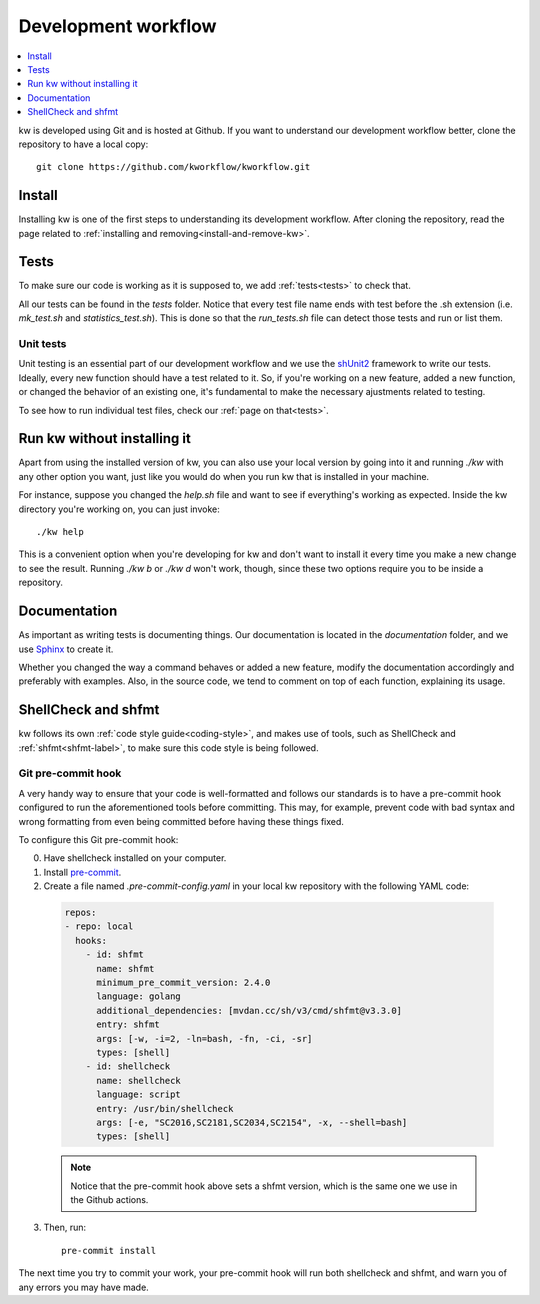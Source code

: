 ========================
  Development workflow
========================

.. contents::
   :depth: 1
   :local:
   :backlinks: none

.. highlight:: console

kw is developed using Git and is hosted at Github. If you want to understand
our development workflow better, clone the repository to have a local copy::

  git clone https://github.com/kworkflow/kworkflow.git

Install
-------
Installing kw is one of the first steps to understanding its development
workflow. After cloning the repository, read the page related to
:ref:`installing and removing<install-and-remove-kw>`.

Tests
-----
To make sure our code is working as it is supposed to, we add
:ref:`tests<tests>` to check that.

All our tests can be found in the `tests` folder. Notice that every test file
name ends with test before the .sh extension (i.e. `mk_test.sh` and
`statistics_test.sh`). This is done so that the `run_tests.sh` file can detect
those tests and run or list them.

Unit tests
==========
Unit testing is an essential part of our development workflow and we use the
`shUnit2 <https://github.com/kward/shunit2/>`_ framework to write our tests.
Ideally, every new function should have a test related to it. So, if you're
working on a new feature, added a new function, or changed the behavior of an
existing one, it's fundamental to make the necessary ajustments related to
testing.

To see how to run individual test files, check our :ref:`page on that<tests>`.

Run kw without installing it
----------------------------
Apart from using the installed version of kw, you can also use your local
version by going into it and running `./kw` with any other option you want,
just like you would do when you run kw that is installed in your machine.

For instance, suppose you changed the `help.sh` file and want to see if
everything's working as expected. Inside the kw directory you're working on,
you can just invoke::

  ./kw help

This is a convenient option when you're developing for kw and don't want to
install it every time you make a new change to see the result. Running `./kw b`
or `./kw d` won't work, though, since these two options require you to be inside
a repository.

Documentation
-------------
As important as writing tests is documenting things. Our documentation is
located in the `documentation` folder, and we use
`Sphinx <https://www.sphinx-doc.org/en/master/>`_ to create it.

Whether you changed the way a command behaves or added a new feature, modify
the documentation accordingly and preferably with examples. Also, in the source
code, we tend to comment on top of each function, explaining its usage.

ShellCheck and shfmt
--------------------
kw follows its own :ref:`code style guide<coding-style>`, and makes use of
tools, such as ShellCheck and :ref:`shfmt<shfmt-label>`, to make sure this code
style is being followed.

Git pre-commit hook
===================
A very handy way to ensure that your code is well-formatted and follows our
standards is to have a pre-commit hook configured to run the aforementioned
tools before committing. This may, for example, prevent code with bad syntax and
wrong formatting from even being committed before having these things fixed.

To configure this Git pre-commit hook:

0. Have shellcheck installed on your computer.

1. Install `pre-commit <https://pre-commit.com/>`_.

2. Create a file named `.pre-commit-config.yaml` in your local kw repository
   with the following YAML code:

  .. code-block:: yaml

    repos:
    - repo: local
      hooks:
        - id: shfmt
          name: shfmt
          minimum_pre_commit_version: 2.4.0
          language: golang
          additional_dependencies: [mvdan.cc/sh/v3/cmd/shfmt@v3.3.0]
          entry: shfmt
          args: [-w, -i=2, -ln=bash, -fn, -ci, -sr]
          types: [shell]
        - id: shellcheck
          name: shellcheck
          language: script
          entry: /usr/bin/shellcheck
          args: [-e, "SC2016,SC2181,SC2034,SC2154", -x, --shell=bash]
          types: [shell]

  .. note::
      Notice that the pre-commit hook above sets a shfmt version, which is the
      same one we use in the Github actions.

3. Then, run::

    pre-commit install

The next time you try to commit your work, your pre-commit hook will run both
shellcheck and shfmt, and warn you of any errors you may have made.
